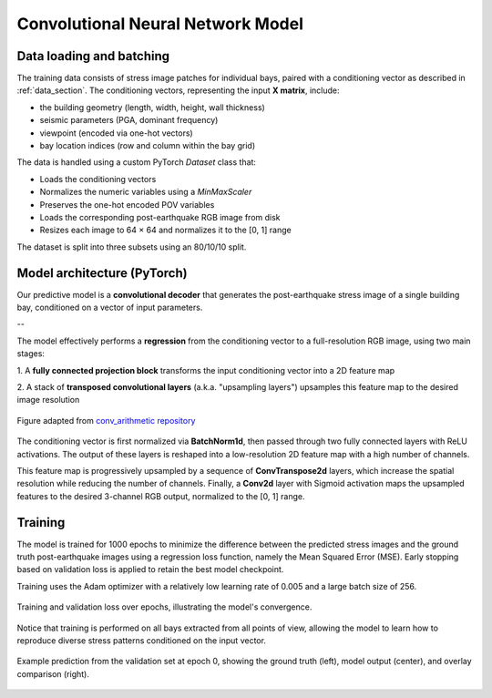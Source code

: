 .. _model_section:

Convolutional Neural Network Model
==================================

Data loading and batching
-------------------------

The training data consists of stress image patches for individual bays, paired
with a conditioning vector as described in :ref:`data_section`.
The conditioning vectors, representing the input **X matrix**, include:

- the building geometry (length, width, height, wall thickness)
- seismic parameters (PGA, dominant frequency)
- viewpoint (encoded via one-hot vectors)
- bay location indices (row and column within the bay grid)

The data is handled using a custom PyTorch `Dataset` class that:

- Loads the conditioning vectors
- Normalizes the numeric variables using a `MinMaxScaler`
- Preserves the one-hot encoded POV variables
- Loads the corresponding post-earthquake RGB image from disk
- Resizes each image to 64 × 64 and normalizes it to the [0, 1] range

The dataset is split into three subsets using an 80/10/10 split.

Model architecture (PyTorch)
----------------------------

Our predictive model is a **convolutional decoder** that generates the
post-earthquake stress image of a single building bay, conditioned on a vector
of input parameters.

.. image:: _static/model/graph_decoder_.png
   :width: 80%
   :align: center
   :alt: Model architecture

   Model architecture. Diagram created with `VisualTorch <https://github.com/willyfh/visualtorch>`_.

--

The model effectively performs a **regression** from the conditioning vector
to a full-resolution RGB image, using two main stages:

1. A **fully connected projection block** transforms the input conditioning vector
into a 2D feature map

2. A stack of **transposed convolutional layers** (a.k.a. "upsampling layers")
upsamples this feature map to the desired image resolution

.. figure:: _static/model/padding_strides_transposed.gif
   :width: 240px
   :align: center
   :alt: Illustration of ConvTranspose2d upsampling with padding and strides

   Figure adapted from `conv_arithmetic repository <https://github.com/vdumoulin/conv_arithmetic/blob/master/gif/padding_strides_transposed.gif>`_

The conditioning vector is first normalized via **BatchNorm1d**, then passed
through two fully connected layers with ReLU activations.
The output of these layers is reshaped into a low-resolution 2D feature map
with a high number of channels.

This feature map is progressively upsampled by a sequence of **ConvTranspose2d**
layers, which increase the spatial resolution while reducing the number of channels.
Finally, a **Conv2d** layer with Sigmoid activation maps the upsampled features
to the desired 3-channel RGB output, normalized to the [0, 1] range.

Training
--------

The model is trained for 1000 epochs to minimize the difference between the
predicted stress images and the ground truth post-earthquake images using a
regression loss function, namely the Mean Squared Error (MSE).
Early stopping based on validation loss is applied to retain the best model checkpoint.

Training uses the Adam optimizer with a relatively low learning rate of 0.005
and a large batch size of 256.

.. figure:: _static/model/history.png
   :width: 80%
   :align: center
   :alt: Training and validation loss over epochs

   Training and validation loss over epochs, illustrating the model's convergence.

Notice that training is performed on all bays extracted from all points of view,
allowing the model to learn how to reproduce diverse stress patterns conditioned
on the input vector.

.. figure:: _static/model/early_prediction.png
   :width: 80%
   :align: center
   :alt: Early epoch prediction on validation set

   Example prediction from the validation set at epoch 0, showing the ground
   truth (left), model output (center), and overlay comparison (right).
